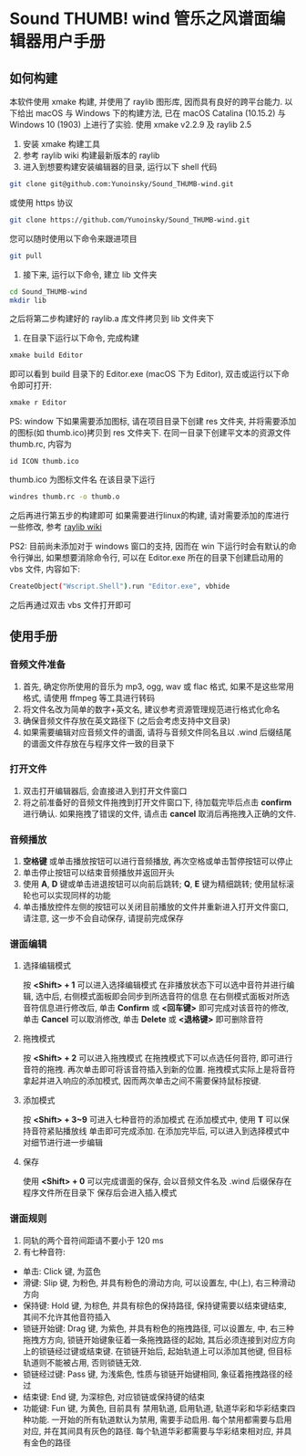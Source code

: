 * Sound THUMB! wind 管乐之风谱面编辑器用户手册
** 如何构建
本软件使用 xmake 构建, 并使用了 raylib 图形库, 因而具有良好的跨平台能力. 以下给出 macOS 与 Windows 下的构建方法, 已在 macOS Catalina (10.15.2) 与 Windows 10 (1903) 上进行了实验. 使用 xmake v2.2.9 及 raylib 2.5

1. 安装 xmake 构建工具
2. 参考 raylib wiki 构建最新版本的 raylib
3. 进入到想要构建安装编辑器的目录, 运行以下 shell 代码
#+BEGIN_SRC sh
git clone git@github.com:Yunoinsky/Sound_THUMB-wind.git
#+END_SRC
或使用 https 协议
#+BEGIN_SRC sh
git clone https://github.com/Yunoinsky/Sound_THUMB-wind.git
#+END_SRC
您可以随时使用以下命令来跟进项目
#+BEGIN_SRC sh
git pull
#+END_SRC

4. 接下来, 运行以下命令, 建立 lib 文件夹
#+BEGIN_SRC sh
cd Sound_THUMB-wind
mkdir lib
#+END_SRC
之后将第二步构建好的 raylib.a 库文件拷贝到 lib 文件夹下

5. 在目录下运行以下命令, 完成构建
#+BEGIN_SRC sh
xmake build Editor
#+END_SRC
即可以看到 build 目录下的 Editor.exe (macOS 下为 Editor), 双击或运行以下命令即可打开:
#+BEGIN_SRC sh
xmake r Editor
#+END_SRC

PS: window 下如果需要添加图标, 请在项目目录下创建 res 文件夹, 并将需要添加的图标(如 thumb.ico)拷贝到 res 文件夹下.
在同一目录下创建平文本的资源文件 thumb.rc, 内容为
#+BEGIN_SRC
id ICON thumb.ico
#+END_SRC
thumb.ico 为图标文件名
在该目录下运行
#+BEGIN_SRC sh
windres thumb.rc -o thumb.o
#+END_SRC
之后再进行第五步的构建即可
如果需要进行linux的构建, 请对需要添加的库进行一些修改, 参考 [[https://github.com/raysan5/raylib/wiki/Working-on-GNU-Linux][raylib wiki]] 

PS2: 目前尚未添加对于 windows 窗口的支持, 因而在 win 下运行时会有默认的命令行弹出, 如果想要消除命令行, 可以在 Editor.exe 所在的目录下创建启动用的 vbs 文件, 内容如下:
#+BEGIN_SRC sh
CreateObject("Wscript.Shell").run "Editor.exe", vbhide
#+END_SRC
之后再通过双击 vbs 文件打开即可

** 使用手册
*** 音频文件准备
1. 首先, 确定你所使用的音乐为 mp3, ogg, wav 或 flac 格式, 如果不是这些常用格式, 请使用 ffmpeg 等工具进行转码
2. 将文件名改为简单的数字+英文名, 建议参考资源管理规范进行格式化命名
3. 确保音频文件存放在英文路径下 (之后会考虑支持中文目录)
4. 如果需要编辑对应音频文件的谱面, 请将与音频文件同名且以 .wind 后缀结尾的谱面文件存放在与程序文件一致的目录下
*** 打开文件
1. 双击打开编辑器后, 会直接进入到打开文件窗口
2. 将之前准备好的音频文件拖拽到打开文件窗口下, 待加载完毕后点击 *confirm* 进行确认. 如果拖拽了错误的文件, 请点击 *cancel* 取消后再拖拽入正确的文件.
*** 音频播放
1. *空格键* 或单击播放按钮可以进行音频播放, 再次空格或单击暂停按钮可以停止
2. 单击停止按钮可以结束音频播放并返回开头
3. 使用 *A*, *D* 键或单击进退按钮可以向前后跳转; *Q*, *E* 键为精细跳转; 使用鼠标滚轮也可以实现同样的功能
4. 单击播放控件左侧的按钮可以关闭目前播放的文件并重新进入打开文件窗口, 请注意, 这一步不会自动保存, 请提前完成保存
*** 谱面编辑
**** 选择编辑模式
按 *<Shift> + 1* 可以进入选择编辑模式
在非播放状态下可以选中音符并进行编辑, 选中后, 右侧模式面板即会同步到所选音符的信息
在右侧模式面板对所选音符信息进行修改后, 单击 *Confirm* 或 *<回车键>* 即可完成对该音符的修改, 单击 *Cancel* 可以取消修改, 单击 *Delete* 或 *<退格键>* 即可删除音符
**** 拖拽模式
按 *<Shift> + 2* 可以进入拖拽模式
在拖拽模式下可以点选任何音符, 即可进行音符的拖拽. 再次单击即可将该音符插入到新的位置. 
拖拽模式实际上是将音符拿起并进入响应的添加模式, 因而两次单击之间不需要保持鼠标按键.
**** 添加模式
按 *<Shift> + 3~9* 可进入七种音符的添加模式
在添加模式中, 使用 *T* 可以保持音符紧贴播放线
单击即可完成添加.
在添加完毕后, 可以进入到选择模式中对细节进行进一步编辑
**** 保存
使用 *<Shift> + 0* 可以完成谱面的保存, 会以音频文件名及 .wind 后缀保存在程序文件所在目录下
保存后会进入插入模式
*** 谱面规则
1. 同轨的两个音符间距请不要小于 120 ms
2. 有七种音符:
- 单击: Click 键, 为蓝色
- 滑键: Slip 键, 为粉色, 并具有粉色的滑动方向, 可以设置左, 中(上), 右三种滑动方向
- 保持键: Hold 键, 为棕色, 并具有棕色的保持路径, 保持键需要以结束键结束, 其间不允许其他音符插入
- 锁链开始键: Drag 键, 为紫色, 并具有粉色的拖拽路径, 可以设置左, 中, 右三种拖拽方方向, 锁链开始键象征着一条拖拽路径的起始, 其后必须连接到对应方向上的锁链经过键或结束键. 在锁链开始后, 起始轨道上可以添加其他键, 但目标轨道则不能被占用, 否则锁链无效.
- 锁链经过键: Pass 键, 为浅紫色, 性质与锁链开始键相同, 象征着拖拽路径的经过
- 结束键: End 键, 为深棕色, 对应锁链或保持键的结束
- 功能键: Fun 键, 为黄色, 目前具有 禁用轨道, 启用轨道, 轨道华彩和华彩结束四种功能. 一开始的所有轨道默认为禁用, 需要手动启用. 每个禁用都需要与启用对应, 并在其间具有灰色的路径. 每个轨道华彩都需要与华彩结束相对应, 并具有金色的路径
